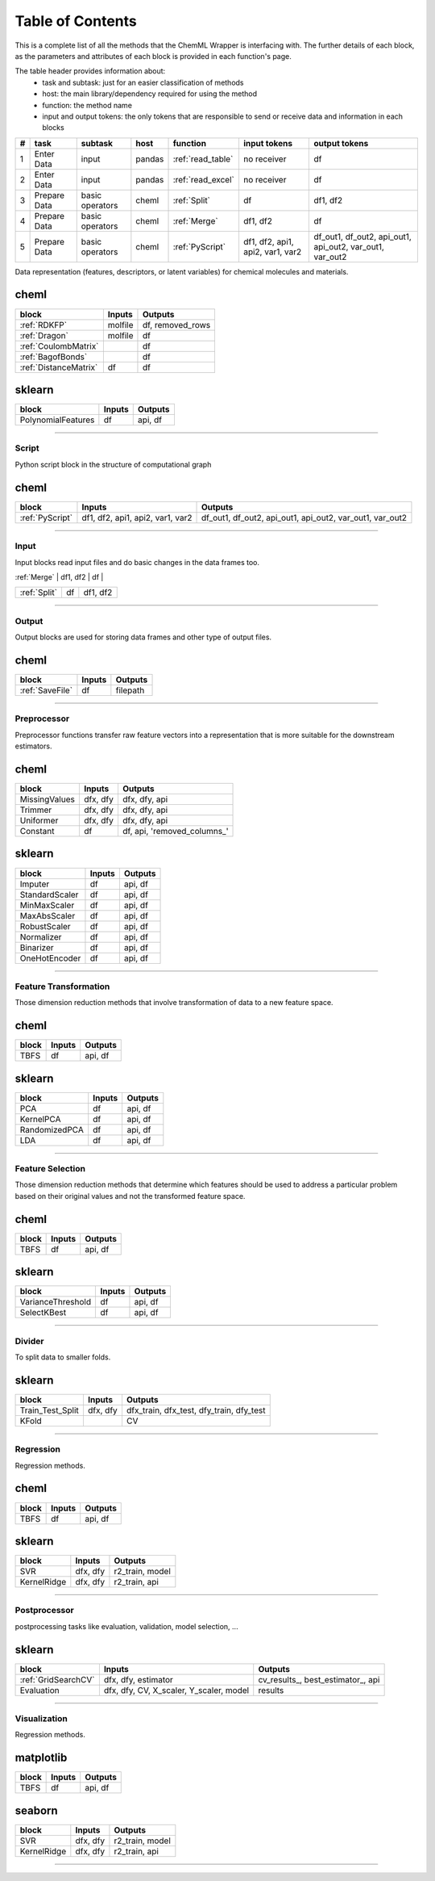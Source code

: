 =============================
Table of Contents
=============================

This is a complete list of all the methods that the ChemML Wrapper is interfacing with.
The further details of each block, as the parameters and attributes of each block is provided in each function's page.

The table header provides information about:
    - task and subtask: just for an easier classification of methods
    - host: the main library/dependency required for using the method
    - function: the method name
    - input and output tokens: the only tokens that are responsible to send or receive data and information in each blocks

+----+--------------+-----------------+--------+-------------------+----------------------------------+----------------------------------------------------------+
|  # | task         | subtask         | host   | function          | input tokens                     | output tokens                                            |
+====+==============+=================+========+===================+==================================+==========================================================+
|  1 | Enter Data   | input           | pandas | :ref:`read_table` | no receiver                      | df                                                       |
+----+--------------+-----------------+--------+-------------------+----------------------------------+----------------------------------------------------------+
|  2 | Enter Data   | input           | pandas | :ref:`read_excel` | no receiver                      | df                                                       |
+----+--------------+-----------------+--------+-------------------+----------------------------------+----------------------------------------------------------+
|  3 | Prepare Data | basic operators | cheml  | :ref:`Split`      | df                               | df1, df2                                                 |
+----+--------------+-----------------+--------+-------------------+----------------------------------+----------------------------------------------------------+
|  4 | Prepare Data | basic operators | cheml  | :ref:`Merge`      | df1, df2                         | df                                                       |
+----+--------------+-----------------+--------+-------------------+----------------------------------+----------------------------------------------------------+
|  5 | Prepare Data | basic operators | cheml  | :ref:`PyScript`   | df1, df2, api1, api2, var1, var2 | df_out1, df_out2, api_out1, api_out2, var_out1, var_out2 |
+----+--------------+-----------------+--------+-------------------+----------------------------------+----------------------------------------------------------+



Data representation (features, descriptors, or latent variables) for chemical molecules and materials.

cheml
---------
+------------------------+------------------------------------------+-----------------------------------------+
| block                  | Inputs                                   | Outputs                                 |
+========================+==========================================+=========================================+
| :ref:`RDKFP`           | molfile                                  | df, removed_rows                        |
+------------------------+------------------------------------------+-----------------------------------------+
| :ref:`Dragon`          | molfile                                  | df                                      |
+------------------------+------------------------------------------+-----------------------------------------+
| :ref:`CoulombMatrix`   |                                          | df                                      |
+------------------------+------------------------------------------+-----------------------------------------+
| :ref:`BagofBonds`      |                                          | df                                      |
+------------------------+------------------------------------------+-----------------------------------------+
| :ref:`DistanceMatrix`  | df                                       | df                                      |
+------------------------+------------------------------------------+-----------------------------------------+


sklearn
---------

==================      ============        ============
block                   Inputs              Outputs
==================      ============        ============
PolynomialFeatures      df                  api, df
==================      ============        ============
----

----
=======================================================
Script
=======================================================

Python script block in the structure of computational graph

cheml
---------
+------------------------+------------------------------------------+----------------------------------------------------------+
| block                  | Inputs                                   | Outputs                                                  |
+========================+==========================================+==========================================================+
| :ref:`PyScript`        | df1, df2, api1, api2, var1, var2         | df_out1, df_out2, api_out1, api_out2, var_out1, var_out2 |
+------------------------+------------------------------------------+----------------------------------------------------------+
----

----
=======================================================
Input
=======================================================


Input blocks read input files and do basic changes in the data frames too.


| :ref:`Merge`           | df1, df2                                 | df                                      |
+------------------------+------------------------------------------+-----------------------------------------+
| :ref:`Split`           | df                                       | df1, df2                                |
+------------------------+------------------------------------------+-----------------------------------------+
----

----
=======================================================
Output
=======================================================

Output blocks are used for storing data frames and other type of output files.

cheml
---------
+------------------------+------------------------------------------+-----------------------------------------+
| block                  | Inputs                                   | Outputs                                 |
+========================+==========================================+=========================================+
| :ref:`SaveFile`        | df                                       | filepath                                |
+------------------------+------------------------------------------+-----------------------------------------+
----

----
=======================================================
Preprocessor
=======================================================

Preprocessor functions transfer raw feature vectors into a representation that is more suitable for the downstream estimators.

cheml
---------
==================      ============        ============
block                   Inputs              Outputs
==================      ============        ============
MissingValues           dfx, dfy            dfx, dfy, api
Trimmer                 dfx, dfy            dfx, dfy, api
Uniformer               dfx, dfy            dfx, dfy, api
Constant                df                  df, api, 'removed_columns_'
==================      ============        ============

sklearn
---------
==================      ============        ============
block                   Inputs              Outputs
==================      ============        ============
Imputer                 df                  api, df
StandardScaler          df                  api, df
MinMaxScaler            df                  api, df
MaxAbsScaler            df                  api, df
RobustScaler            df                  api, df
Normalizer              df                  api, df
Binarizer               df                  api, df
OneHotEncoder           df                  api, df
==================      ============        ============
----

----
=======================================================
Feature Transformation
=======================================================

Those dimension reduction methods that involve transformation of data to a new feature space.

cheml
---------
==================      ============        ============
block                   Inputs              Outputs
==================      ============        ============
TBFS                    df                  api, df
==================      ============        ============

sklearn
---------
==================      ============        ============
block                   Inputs              Outputs
==================      ============        ============
PCA                     df                  api, df
KernelPCA               df                  api, df
RandomizedPCA           df                  api, df
LDA                     df                  api, df
==================      ============        ============
----

----
=======================================================
Feature Selection
=======================================================

Those dimension reduction methods that determine which features should be used to address a particular problem based on their original values and not the transformed feature space.

cheml
---------
==================      ============        ============
block                   Inputs              Outputs
==================      ============        ============
TBFS                    df                  api, df
==================      ============        ============

sklearn
---------
==================      ============        ============
block                   Inputs              Outputs
==================      ============        ============
VarianceThreshold       df                  api, df
SelectKBest             df                  api, df
==================      ============        ============
----

----
=======================================================
Divider
=======================================================

To split data to smaller folds.

sklearn
---------
==================      ============        ============
block                   Inputs              Outputs
==================      ============        ============
Train_Test_Split        dfx, dfy            dfx_train, dfx_test, dfy_train, dfy_test
KFold                                       CV
==================      ============        ============
----

----
=======================================================
Regression
=======================================================

Regression methods.

cheml
---------
==================      ============        ============
block                   Inputs              Outputs
==================      ============        ============
TBFS                    df                  api, df
==================      ============        ============

sklearn
---------
==================      ============        ============
block                   Inputs              Outputs
==================      ============        ============
SVR                     dfx, dfy            r2_train, model
KernelRidge             dfx, dfy            r2_train, api
==================      ============        ============
----

----
=======================================================
Postprocessor
=======================================================

postprocessing tasks like evaluation, validation, model selection, ...

sklearn
---------
+------------------------+------------------------------------------+-----------------------------------------+
| block                  | Inputs                                   | Outputs                                 |
+========================+==========================================+=========================================+
| :ref:`GridSearchCV`    | dfx, dfy, estimator                      | \cv_results_, \best_estimator_, api     |
+------------------------+------------------------------------------+-----------------------------------------+
| Evaluation             | dfx, dfy, CV, X_scaler, Y_scaler, model  | results                                 |
+------------------------+------------------------------------------+-----------------------------------------+
----


----
=======================================================
Visualization
=======================================================

Regression methods.

matplotlib
---------
==================      ============        ============
block                   Inputs              Outputs
==================      ============        ============
TBFS                    df                  api, df
==================      ============        ============


seaborn
---------
==================      ============        ============
block                   Inputs              Outputs
==================      ============        ============
SVR                     dfx, dfy            r2_train, model
KernelRidge             dfx, dfy            r2_train, api
==================      ============        ============
----